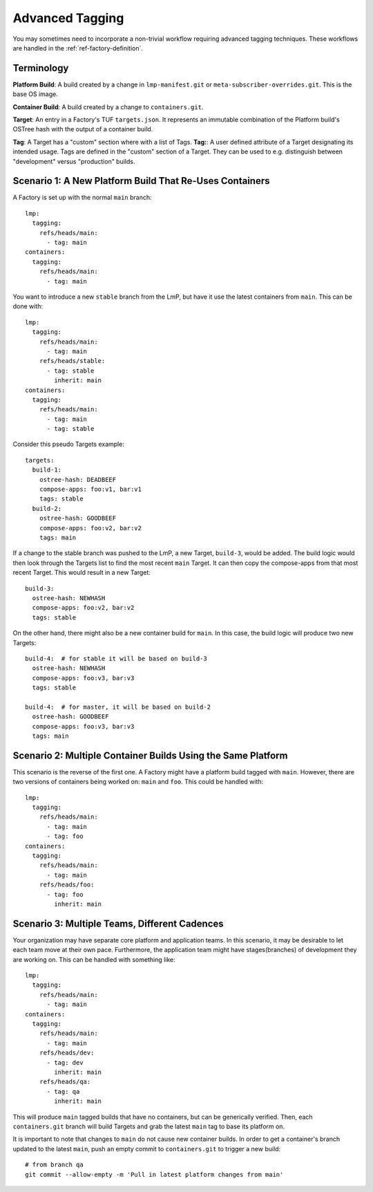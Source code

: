 .. _ref-advanced-tagging:

Advanced Tagging
================

You may sometimes need to incorporate a non-trivial workflow requiring advanced tagging techniques.
These workflows are handled in the :ref:`ref-factory-definition`.

Terminology
-----------

**Platform Build**: A build created by a change in ``lmp-manifest.git`` or ``meta-subscriber-overrides.git``.
This is the base OS image.

**Container Build**: A build created by a change to ``containers.git``.

**Target**: An entry in a Factory's TUF ``targets.json``.
It represents an immutable combination of the Platform build's OSTree hash with the output of a container build.

**Tag**: A Target has a "custom" section where with a list of Tags.
**Tag:**: A user defined attribute of a Target designating its intended usage.
Tags are defined in the "custom" section of a Target.
They can be used to e.g. distinguish between "development" versus "production" builds.

Scenario 1: A New Platform Build That Re-Uses Containers
--------------------------------------------------------

A Factory is set up with the normal ``main`` branch::

  lmp:
    tagging:
      refs/heads/main:
        - tag: main
  containers:
    tagging:
      refs/heads/main:
        - tag: main

You want to introduce a new ``stable`` branch from the LmP, but have it use the latest containers from ``main``.
This can be done with::

  lmp:
    tagging:
      refs/heads/main:
        - tag: main
      refs/heads/stable:
        - tag: stable
          inherit: main
  containers:
    tagging:
      refs/heads/main:
        - tag: main
        - tag: stable

Consider this pseudo Targets example::

  targets:
    build-1:
      ostree-hash: DEADBEEF
      compose-apps: foo:v1, bar:v1
      tags: stable
    build-2:
      ostree-hash: GOODBEEF
      compose-apps: foo:v2, bar:v2
      tags: main

If a change to the stable branch was pushed to the LmP, a new Target, ``build-3``, would be added.
The build logic would then look through the Targets list to find the most recent ``main`` Target.
It can then copy the compose-apps from that most recent Target.
This would result in a new Target::

  build-3:
    ostree-hash: NEWHASH
    compose-apps: foo:v2, bar:v2
    tags: stable

On the other hand, there might also be a new container build for ``main``.
In this case, the build logic will produce two new Targets::

  build-4:  # for stable it will be based on build-3
    ostree-hash: NEWHASH
    compose-apps: foo:v3, bar:v3
    tags: stable

  build-4:  # for master, it will be based on build-2
    ostree-hash: GOODBEEF
    compose-apps: foo:v3, bar:v3
    tags: main

Scenario 2: Multiple Container Builds Using the Same Platform
-------------------------------------------------------------

This scenario is the reverse of the first one.
A Factory might have a platform build tagged with ``main``.
However, there are two versions of containers being worked on: ``main`` and ``foo``.
This could be handled with::

  lmp:
    tagging:
      refs/heads/main:
        - tag: main
        - tag: foo
  containers:
    tagging:
      refs/heads/main:
        - tag: main
      refs/heads/foo:
        - tag: foo
          inherit: main

Scenario 3: Multiple Teams, Different Cadences
----------------------------------------------

Your organization may have separate core platform and application teams.
In this scenario, it may be desirable to let each team move at their own pace.
Furthermore, the application team might have stages(branches) of development they are working on.
This can be handled with something like::

  lmp:
    tagging:
      refs/heads/main:
        - tag: main
  containers:
    tagging:
      refs/heads/main:
        - tag: main
      refs/heads/dev:
        - tag: dev
          inherit: main
      refs/heads/qa:
        - tag: qa
          inherit: main

This will produce ``main`` tagged builds that have no containers, but can be generically verified.
Then, each ``containers.git`` branch will build Targets and grab the latest ``main`` tag to base its platform on.

It is important to note that changes to ``main`` do not cause new container builds.
In order to get a container's branch updated to the latest ``main``, push an empty commit to ``containers.git`` to trigger a new build::

 # from branch qa
 git commit --allow-empty -m 'Pull in latest platform changes from main'

